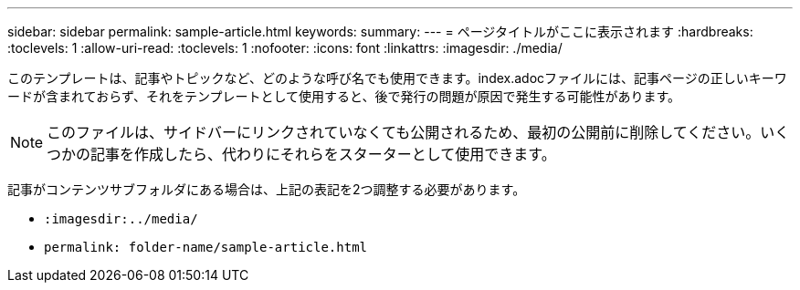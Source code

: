 ---
sidebar: sidebar 
permalink: sample-article.html 
keywords:  
summary:  
---
= ページタイトルがここに表示されます
:hardbreaks:
:toclevels: 1
:allow-uri-read: 
:toclevels: 1
:nofooter: 
:icons: font
:linkattrs: 
:imagesdir: ./media/


[role="lead"]
このテンプレートは、記事やトピックなど、どのような呼び名でも使用できます。index.adocファイルには、記事ページの正しいキーワードが含まれておらず、それをテンプレートとして使用すると、後で発行の問題が原因で発生する可能性があります。


NOTE: このファイルは、サイドバーにリンクされていなくても公開されるため、最初の公開前に削除してください。いくつかの記事を作成したら、代わりにそれらをスターターとして使用できます。

記事がコンテンツサブフォルダにある場合は、上記の表記を2つ調整する必要があります。

* `:imagesdir:../media/`
* `permalink: folder-name/sample-article.html`

